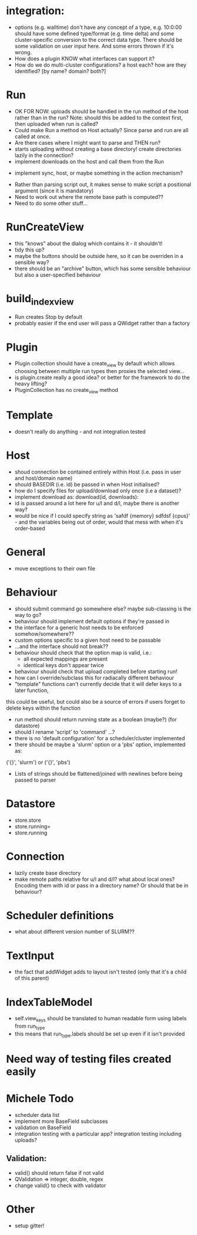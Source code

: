 * integration:
- options (e.g. walltime) don't have any concept of a type, e.g. 10:0:00 should have some defined type/format (e.g. time delta) and some cluster-specific conversion to the correct data type. There should be some validation on user input here. And some errors thrown if it's wrong.
- How does a plugin KNOW what interfaces can support it?
- How do we do multi-cluster configurations? a host each? how are they identified? [by name? domain? both?]
* Run
- OK FOR NOW: uploads should be handled in the run method of the host rather than in the run? Note: should this be added to the context first, then uploaded when run is called?
- Could make Run a method on Host actually? Since parse and run are all called at once.
- Are there cases where I might want to parse and THEN run?
- starts uploading without creating a base directory! create directories lazily in the connection?
- implement downloads on the host and call them from the Run
#       self.host.queue_downloads(self.runid, self.downloads)
- implement sync, host, or maybe something in the action mechanism?
#       self.host.sync(self.runid, self.downloads)
- Rather than parsing script out, it makes sense to make script a positional argument (since it is mandatory)
- Need to work out where the remote base path is computed??
- Need to do some other stuff...
* RunCreateView
- this "knows" about the dialog which contains it - it shouldn't!
- tidy this up?
- maybe the buttons should be outside here, so it can be overriden in a sensible way?
- there should be an "archive" button, which has some sensible behaviour but also a user-specified behaviour
* build_index_view
- Run creates Stop by default
- probably easier if the end user will pass a QWidget rather than a factory
* Plugin
- Plugin collection should have a create_view by default which allows choosing between multiple run types then proxies the selected view...
- is plugin.create really a good idea? or better for the framework to do the heavy lifting?
- PluginCollection has no create_view method
* Template
- doesn't really do anything - and not integration tested
* Host
- shoud connection be contained entirely within Host (i.e. pass in user and host/domain name)
- should BASEDIR (i.e. id) be passed in when Host initialised?
- how do I specify files for upload/download only once (i.e a dataset)?
- implement download as: download(id, downloads):
- id is passed around a lot here for u/l and d/l, maybe there is another way?
- would be nice if I could specify string as 'safdf {memory} sdfdsf {cpus}' -
  and the variables being out of order, would that mess with when it's
  order-based
* General
- move exceptions to their own file
* Behaviour
- should submit command go somewhere else? maybe sub-classing is the way to go?
- behaviour should implement default options if they're passed in
- the interface for a generic host needs to be enforced somehow/somewhere??
- custom options specific to a given host need to be passable
- ...and the interface should not break??
- behaviour should check that the option map is valid, i.e.:
  - all expected mappings are present
  - identical keys don't appear twice
- behaviour should check that upload completed before starting run!
- how can I override/subclass this for radiacally different behaviour
- "template" functions can't currently decide that it will defer keys to a later function,
this could be useful, but could also be a source of errors if users forget to
delete keys within the function
- run method should return running state as a boolean (maybe?) (for datastore)
- should I rename 'script' to 'command' ...?
- there is no 'default configuration' for a scheduler/cluster implemented
- there should be maybe a 'slurm' option or a 'pbs' option, implemented as:
('{}', 'slurm')
or
('{}', 'pbs')
- Lists of strings should be flattened/joined with newlines before being passed to parser
* Datastore
- store.store
- store.running=
- store.running
* Connection
- lazily create base directory
- make remote paths relative for u/l and d/l? what about local ones? Encoding them with id or pass in a directory name? Or should that be in behaviour?

* Scheduler definitions
- what about different version number of SLURM??
* TextInput
- the fact that addWidget adds to layout isn't tested (only that it's a child of this parent)

* IndexTableModel
- self.view_keys should be translated to human readable form using labels from run_type
- this means that run_type.labels should be set up even if it isn't provided
* Need way of testing files created easily
* Michele Todo
- scheduler data list
- implement more BaseField subclasses
- validation on BaseField 
- integration testing with a particular app? integration testing including uploads?
** Validation: 
- valid() should return false if not valid
- QValidation => integer, double, regex
- change valid() to check with validator
* Other
- setup gitter!
